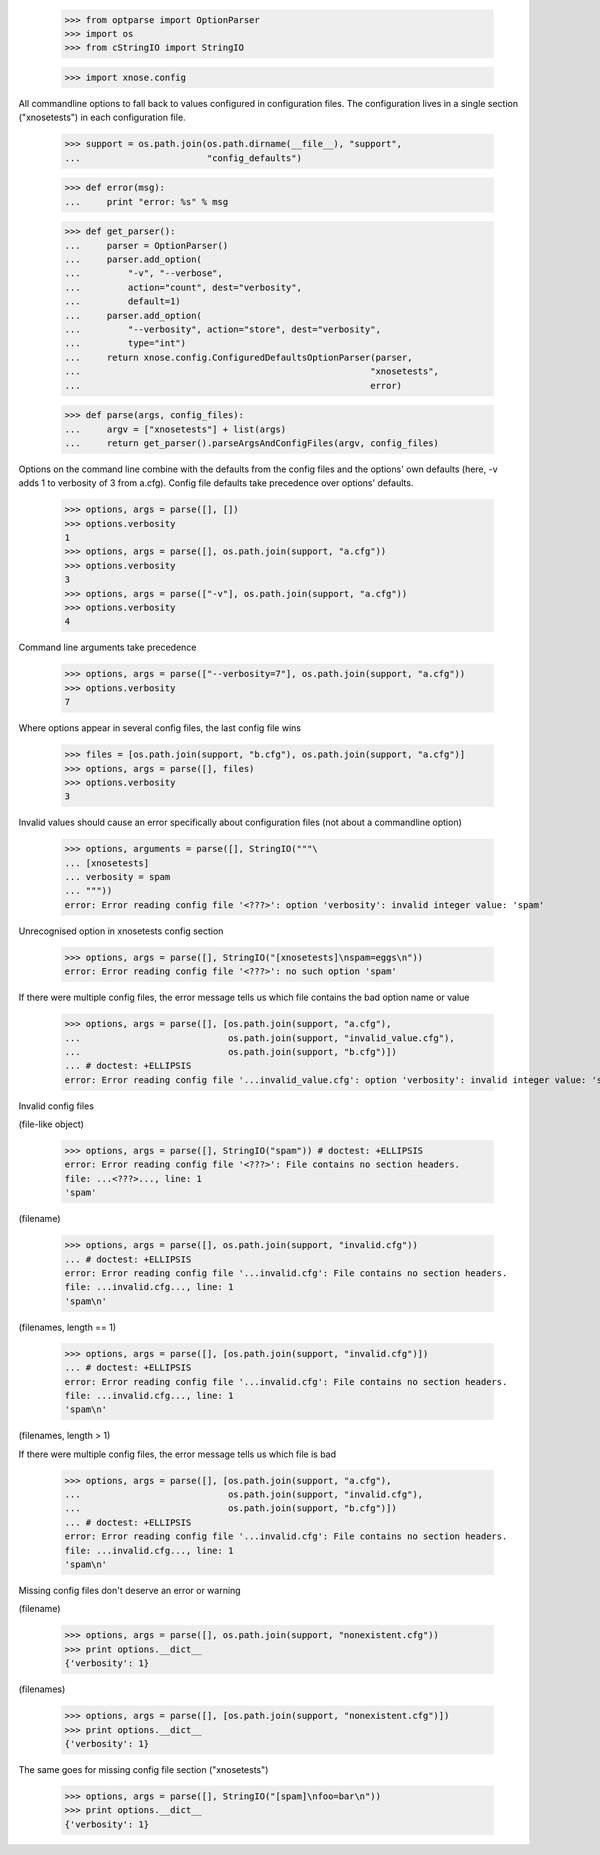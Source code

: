     >>> from optparse import OptionParser
    >>> import os
    >>> from cStringIO import StringIO

    >>> import xnose.config

All commandline options to fall back to values configured in
configuration files.  The configuration lives in a single section
("xnosetests") in each configuration file.

    >>> support = os.path.join(os.path.dirname(__file__), "support",
    ...                        "config_defaults")

    >>> def error(msg):
    ...     print "error: %s" % msg

    >>> def get_parser():
    ...     parser = OptionParser()
    ...     parser.add_option(
    ...         "-v", "--verbose",
    ...         action="count", dest="verbosity",
    ...         default=1)
    ...     parser.add_option(
    ...         "--verbosity", action="store", dest="verbosity",
    ...         type="int")
    ...     return xnose.config.ConfiguredDefaultsOptionParser(parser,
    ...                                                       "xnosetests",
    ...                                                       error)

    >>> def parse(args, config_files):
    ...     argv = ["xnosetests"] + list(args)
    ...     return get_parser().parseArgsAndConfigFiles(argv, config_files)


Options on the command line combine with the defaults from the config
files and the options' own defaults (here, -v adds 1 to verbosity of 3
from a.cfg).  Config file defaults take precedence over options'
defaults.

    >>> options, args = parse([], [])
    >>> options.verbosity
    1
    >>> options, args = parse([], os.path.join(support, "a.cfg"))
    >>> options.verbosity
    3
    >>> options, args = parse(["-v"], os.path.join(support, "a.cfg"))
    >>> options.verbosity
    4

Command line arguments take precedence

    >>> options, args = parse(["--verbosity=7"], os.path.join(support, "a.cfg"))
    >>> options.verbosity
    7

Where options appear in several config files, the last config file wins

    >>> files = [os.path.join(support, "b.cfg"), os.path.join(support, "a.cfg")]
    >>> options, args = parse([], files)
    >>> options.verbosity
    3


Invalid values should cause an error specifically about configuration
files (not about a commandline option)

    >>> options, arguments = parse([], StringIO("""\
    ... [xnosetests]
    ... verbosity = spam
    ... """))
    error: Error reading config file '<???>': option 'verbosity': invalid integer value: 'spam'

Unrecognised option in xnosetests config section

    >>> options, args = parse([], StringIO("[xnosetests]\nspam=eggs\n"))
    error: Error reading config file '<???>': no such option 'spam'

If there were multiple config files, the error message tells us which
file contains the bad option name or value

    >>> options, args = parse([], [os.path.join(support, "a.cfg"),
    ...                            os.path.join(support, "invalid_value.cfg"),
    ...                            os.path.join(support, "b.cfg")])
    ... # doctest: +ELLIPSIS
    error: Error reading config file '...invalid_value.cfg': option 'verbosity': invalid integer value: 'spam'


Invalid config files

(file-like object)

    >>> options, args = parse([], StringIO("spam")) # doctest: +ELLIPSIS
    error: Error reading config file '<???>': File contains no section headers.
    file: ...<???>..., line: 1
    'spam'

(filename)

    >>> options, args = parse([], os.path.join(support, "invalid.cfg"))
    ... # doctest: +ELLIPSIS
    error: Error reading config file '...invalid.cfg': File contains no section headers.
    file: ...invalid.cfg..., line: 1
    'spam\n'

(filenames, length == 1)

    >>> options, args = parse([], [os.path.join(support, "invalid.cfg")])
    ... # doctest: +ELLIPSIS
    error: Error reading config file '...invalid.cfg': File contains no section headers.
    file: ...invalid.cfg..., line: 1
    'spam\n'

(filenames, length > 1)

If there were multiple config files, the error message tells us which
file is bad

    >>> options, args = parse([], [os.path.join(support, "a.cfg"),
    ...                            os.path.join(support, "invalid.cfg"),
    ...                            os.path.join(support, "b.cfg")])
    ... # doctest: +ELLIPSIS
    error: Error reading config file '...invalid.cfg': File contains no section headers.
    file: ...invalid.cfg..., line: 1
    'spam\n'


Missing config files don't deserve an error or warning

(filename)

    >>> options, args = parse([], os.path.join(support, "nonexistent.cfg"))
    >>> print options.__dict__
    {'verbosity': 1}

(filenames)

    >>> options, args = parse([], [os.path.join(support, "nonexistent.cfg")])
    >>> print options.__dict__
    {'verbosity': 1}


The same goes for missing config file section ("xnosetests")

    >>> options, args = parse([], StringIO("[spam]\nfoo=bar\n"))
    >>> print options.__dict__
    {'verbosity': 1}
